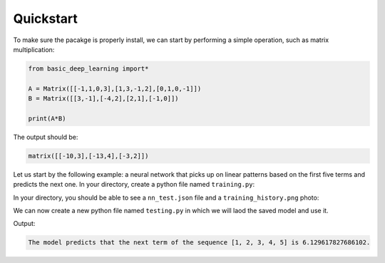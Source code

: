 Quickstart
==================

To make sure the pacakge is properly install,
we can start by performing a simple operation,
such as matrix multiplication:

.. code-block:: python

    from basic_deep_learning import*

    A = Matrix([[-1,1,0,3],[1,3,-1,2],[0,1,0,-1]])
    B = Matrix([[3,-1],[-4,2],[2,1],[-1,0]])

    print(A*B)

The output should be:

.. code-block:: bash

    matrix([[-10,3],[-13,4],[-3,2]])

Let us start by the following example: 
a neural network that picks up on linear patterns
based on the first five terms and predicts the next one.
In your directory, create a python file named 
``training.py``:

.. code-block:: python
    :name: training.py
    :caption: This file initialises the neural network, trains it and saves it.

    from  basic_deep_learning import*
    import random


    #A function that will generate various data of linear patterns.
    def generate_data(n=1000):
        data = []

        for i in range(n):
            start = random.randint(-10,10)
            step = random.randint(-5,5)
            seq = [start + j*step for j in range(5)]
            next_term = start + 5*step

            # Normalize by 50 to prevent floating-point errors.
            max_in_seq = max(seq)
            normalized_seq = [x / 50 for x in seq]
            normalized_next = next_term / 50

            input_matrix = Matrix([normalized_seq]).T()
            expected_output_matrix = Matrix([[normalized_next]])

            data.append((input_matrix, expected_output_matrix))
        
        random.shuffle(data)
        split_index = int(0.8 * len(data))
        return data[:split_index], data[split_index:]

    train, test = generate_data(500)

    #Setting up the neural network.

    nn = MultiLayerPerceptron([5,16,16,1], 'tanh', 'ReLU')

    nn.train(train, test, 0.05, 100, True) #Trainin the model.

    nn.save("nn_test.json") #Saving the model.

In your directory, you should be able to see 
a ``nn_test.json`` file and a ``training_history.png``
photo:

.. image:: training_history.png

We can now create a new python file named ``testing.py``
in which we will laod the saved model and use it.

.. code-block:: python
    :name: testing.py
    :caption: This file loads the model and uses it.

    from basic_deep_learning import*

    nn = MultiLayerPerceptron.load("nn_test.json")

    def predict_next_term(seq):
        normalized_input = (1/50)*Matrix([seq]).T()
        normalized_output = nn.forward_propagate(normalized_input)[0].get_entry(1,1)
        print(f"The model predicts that the next term of the sequence {seq} is {normalized_output * 50}.")

    predict_next_term([1,2,3,4,5])

Output:

.. code-block:: bash

    The model predicts that the next term of the sequence [1, 2, 3, 4, 5] is 6.129617827686102.


